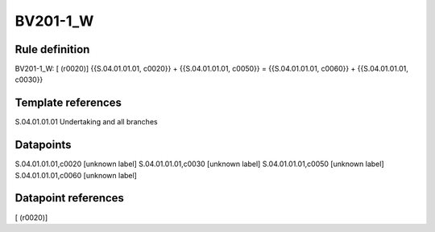 =========
BV201-1_W
=========

Rule definition
---------------

BV201-1_W: [ (r0020)] {{S.04.01.01.01, c0020}} + {{S.04.01.01.01, c0050}} = {{S.04.01.01.01, c0060}} + {{S.04.01.01.01, c0030}}


Template references
-------------------

S.04.01.01.01 Undertaking and all branches


Datapoints
----------

S.04.01.01.01,c0020 [unknown label]
S.04.01.01.01,c0030 [unknown label]
S.04.01.01.01,c0050 [unknown label]
S.04.01.01.01,c0060 [unknown label]


Datapoint references
--------------------

[ (r0020)]